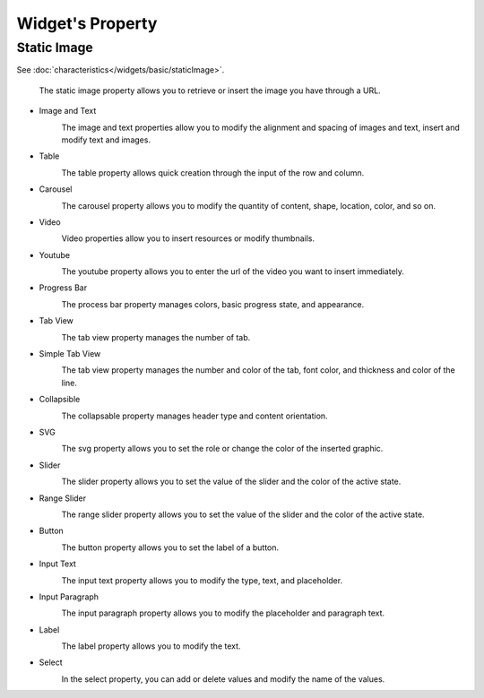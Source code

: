 Widget's Property
---------------------

.. _static_image_property:

Static Image
```````````````
.. image:: /_static/panels/style/property/001_static.png

See :doc:`characteristics</widgets/basic/staticImage>`.

    The static image property allows you to retrieve or insert the image you have through a URL.

- Image and Text
    .. image:: /_static/panels/style/property/002_imgntext.png

    The image and text properties allow you to modify the alignment and spacing of images and text, insert and modify text and images.

- Table
    .. image:: /_static/panels/style/property/003_table.png

    The table property allows quick creation through the input of the row and column.

- Carousel
    .. image:: /_static/panels/style/property/004_carousel.png

    The carousel property allows you to modify the quantity of content, shape, location, color, and so on.

- Video
    .. image:: /_static/panels/style/property/005_video.png

    Video properties allow you to insert resources or modify thumbnails.

- Youtube
    .. image:: /_static/panels/style/property/006_youtube.png

    The youtube property allows you to enter the url of the video you want to insert immediately.

- Progress Bar
    .. image:: /_static/panels/style/property/007_progress.png

    The process bar property manages colors, basic progress state, and appearance.

- Tab View
    .. image:: /_static/panels/style/property/008_tab.png

    The tab view property manages the number of tab.

- Simple Tab View
    .. image:: /_static/panels/style/property/009_simple.png

    The tab view property manages the number and color of the tab, font color, and thickness and color of the line.

- Collapsible
    .. image:: /_static/panels/style/property/010_collapsible.png

    The collapsable property manages header type and content orientation.

- SVG
    .. image:: /_static/panels/style/property/011_svg_new.png

    The svg property allows you to set the role or change the color of the inserted graphic.

- Slider
    .. image:: /_static/panels/style/property/012_slider.png

    The slider property allows you to set the value of the slider and the color of the active state.

- Range Slider
    .. image:: /_static/panels/style/property/013_range.png

    The range slider property allows you to set the value of the slider and the color of the active state.

- Button
    .. image:: /_static/panels/style/property/014_btn.png

    The button property allows you to set the label of a button.

- Input Text
    .. image:: /_static/panels/style/property/015_input_txt.png

    The input text property allows you to modify the type, text, and placeholder.

- Input Paragraph
    .. image:: /_static/panels/style/property/016_input_p.png

    The input paragraph property allows you to modify the placeholder and paragraph text.

- Label
    .. image:: /_static/panels/style/property/017_label.png

    The label property allows you to modify the text.

- Select
    .. image:: /_static/panels/style/property/018_select.png

    In the select property, you can add or delete values and modify the name of the values.
